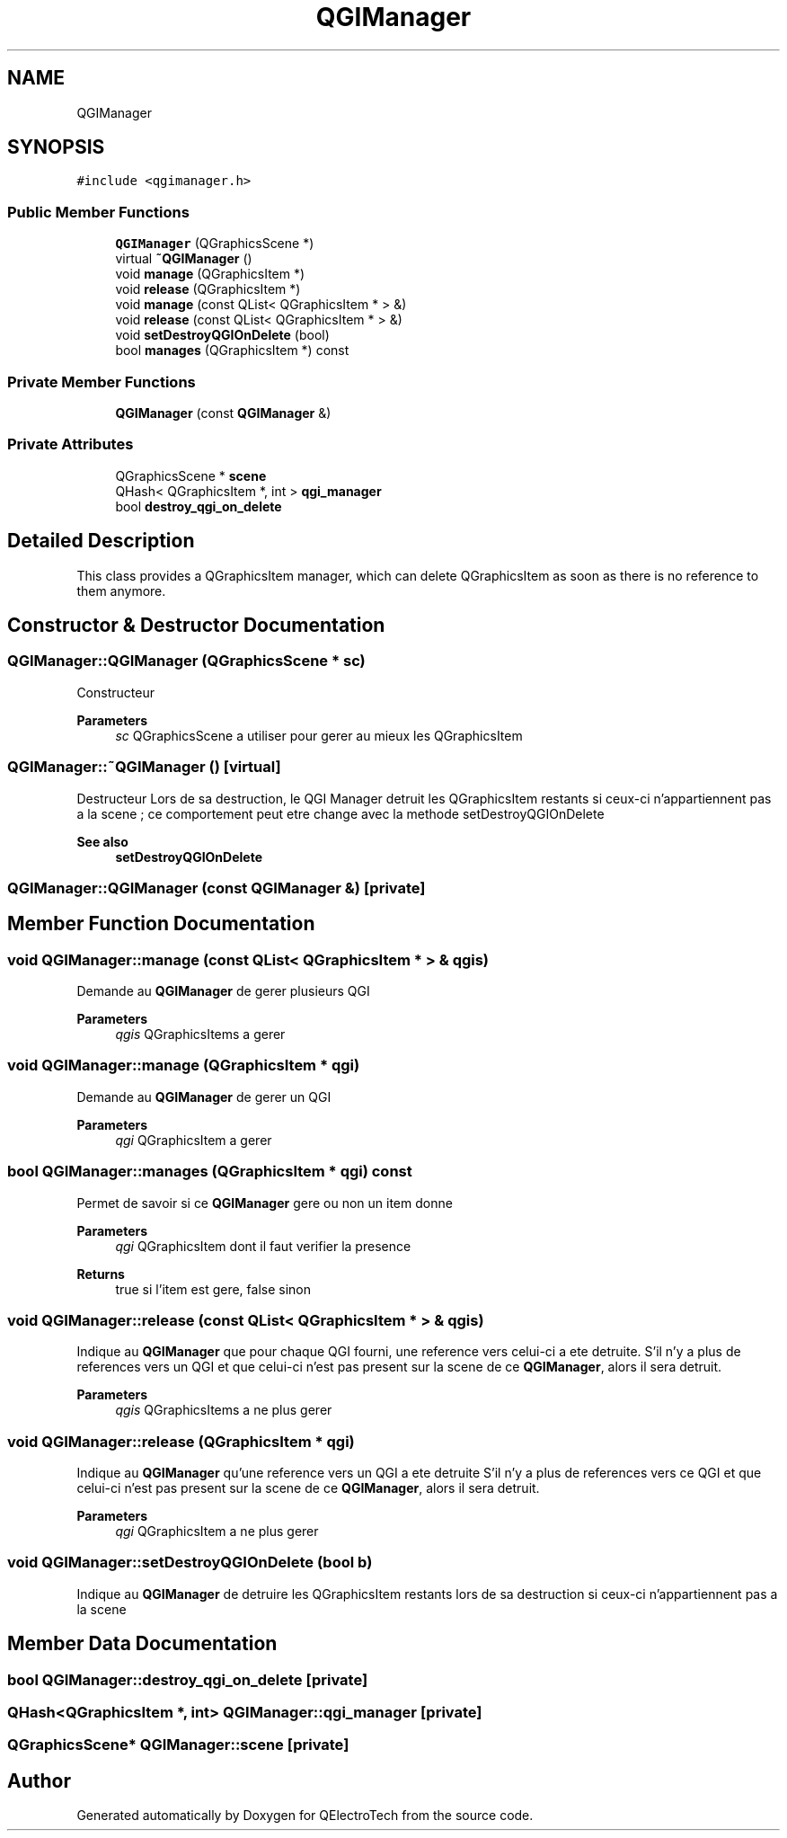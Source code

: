 .TH "QGIManager" 3 "Thu Aug 27 2020" "Version 0.8-dev" "QElectroTech" \" -*- nroff -*-
.ad l
.nh
.SH NAME
QGIManager
.SH SYNOPSIS
.br
.PP
.PP
\fC#include <qgimanager\&.h>\fP
.SS "Public Member Functions"

.in +1c
.ti -1c
.RI "\fBQGIManager\fP (QGraphicsScene *)"
.br
.ti -1c
.RI "virtual \fB~QGIManager\fP ()"
.br
.ti -1c
.RI "void \fBmanage\fP (QGraphicsItem *)"
.br
.ti -1c
.RI "void \fBrelease\fP (QGraphicsItem *)"
.br
.ti -1c
.RI "void \fBmanage\fP (const QList< QGraphicsItem * > &)"
.br
.ti -1c
.RI "void \fBrelease\fP (const QList< QGraphicsItem * > &)"
.br
.ti -1c
.RI "void \fBsetDestroyQGIOnDelete\fP (bool)"
.br
.ti -1c
.RI "bool \fBmanages\fP (QGraphicsItem *) const"
.br
.in -1c
.SS "Private Member Functions"

.in +1c
.ti -1c
.RI "\fBQGIManager\fP (const \fBQGIManager\fP &)"
.br
.in -1c
.SS "Private Attributes"

.in +1c
.ti -1c
.RI "QGraphicsScene * \fBscene\fP"
.br
.ti -1c
.RI "QHash< QGraphicsItem *, int > \fBqgi_manager\fP"
.br
.ti -1c
.RI "bool \fBdestroy_qgi_on_delete\fP"
.br
.in -1c
.SH "Detailed Description"
.PP 
This class provides a QGraphicsItem manager, which can delete QGraphicsItem as soon as there is no reference to them anymore\&. 
.SH "Constructor & Destructor Documentation"
.PP 
.SS "QGIManager::QGIManager (QGraphicsScene * sc)"
Constructeur 
.PP
\fBParameters\fP
.RS 4
\fIsc\fP QGraphicsScene a utiliser pour gerer au mieux les QGraphicsItem 
.RE
.PP

.SS "QGIManager::~QGIManager ()\fC [virtual]\fP"
Destructeur Lors de sa destruction, le QGI Manager detruit les QGraphicsItem restants si ceux-ci n'appartiennent pas a la scene ; ce comportement peut etre change avec la methode setDestroyQGIOnDelete 
.PP
\fBSee also\fP
.RS 4
\fBsetDestroyQGIOnDelete\fP 
.RE
.PP

.SS "QGIManager::QGIManager (const \fBQGIManager\fP &)\fC [private]\fP"

.SH "Member Function Documentation"
.PP 
.SS "void QGIManager::manage (const QList< QGraphicsItem * > & qgis)"
Demande au \fBQGIManager\fP de gerer plusieurs QGI 
.PP
\fBParameters\fP
.RS 4
\fIqgis\fP QGraphicsItems a gerer 
.RE
.PP

.SS "void QGIManager::manage (QGraphicsItem * qgi)"
Demande au \fBQGIManager\fP de gerer un QGI 
.PP
\fBParameters\fP
.RS 4
\fIqgi\fP QGraphicsItem a gerer 
.RE
.PP

.SS "bool QGIManager::manages (QGraphicsItem * qgi) const"
Permet de savoir si ce \fBQGIManager\fP gere ou non un item donne 
.PP
\fBParameters\fP
.RS 4
\fIqgi\fP QGraphicsItem dont il faut verifier la presence 
.RE
.PP
\fBReturns\fP
.RS 4
true si l'item est gere, false sinon 
.RE
.PP

.SS "void QGIManager::release (const QList< QGraphicsItem * > & qgis)"
Indique au \fBQGIManager\fP que pour chaque QGI fourni, une reference vers celui-ci a ete detruite\&. S'il n'y a plus de references vers un QGI et que celui-ci n'est pas present sur la scene de ce \fBQGIManager\fP, alors il sera detruit\&. 
.PP
\fBParameters\fP
.RS 4
\fIqgis\fP QGraphicsItems a ne plus gerer 
.RE
.PP

.SS "void QGIManager::release (QGraphicsItem * qgi)"
Indique au \fBQGIManager\fP qu'une reference vers un QGI a ete detruite S'il n'y a plus de references vers ce QGI et que celui-ci n'est pas present sur la scene de ce \fBQGIManager\fP, alors il sera detruit\&. 
.PP
\fBParameters\fP
.RS 4
\fIqgi\fP QGraphicsItem a ne plus gerer 
.RE
.PP

.SS "void QGIManager::setDestroyQGIOnDelete (bool b)"
Indique au \fBQGIManager\fP de detruire les QGraphicsItem restants lors de sa destruction si ceux-ci n'appartiennent pas a la scene 
.SH "Member Data Documentation"
.PP 
.SS "bool QGIManager::destroy_qgi_on_delete\fC [private]\fP"

.SS "QHash<QGraphicsItem *, int> QGIManager::qgi_manager\fC [private]\fP"

.SS "QGraphicsScene* QGIManager::scene\fC [private]\fP"


.SH "Author"
.PP 
Generated automatically by Doxygen for QElectroTech from the source code\&.
